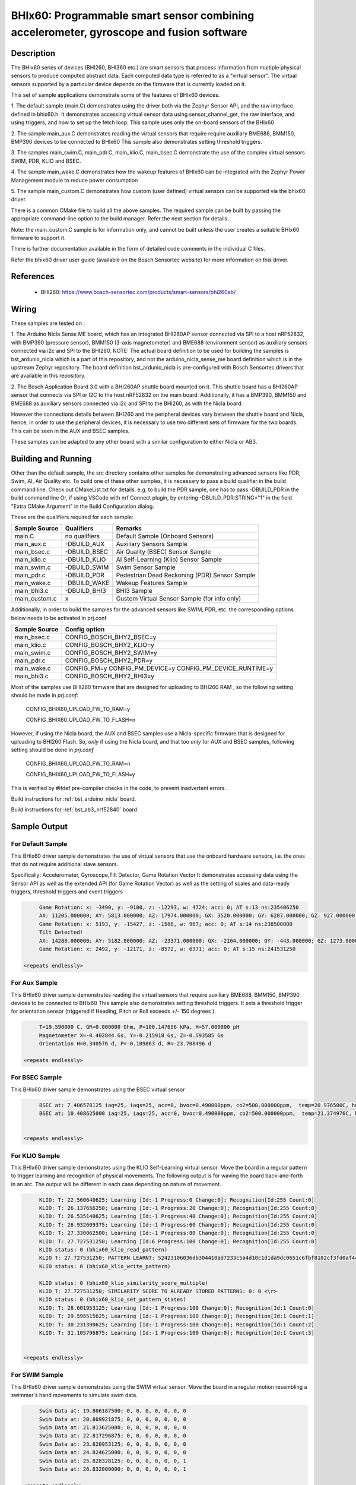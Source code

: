 .. _bhix60:

BHIx60: Programmable smart sensor combining accelerometer, gyroscope and fusion software
########################################################################################

Description
***********
The BHIx60 series of devices (BHI260, BHI360 etc.) are smart sensors that process 
information from multiple physical sensors to produce computed abstract data. 
Each computed data type is referred to as a “virtual sensor”. The virtual sensors 
supported by a particular device depends on the firmware that is currently loaded 
on it.

This set of sample applications demonstrate some of the features of BHIx60 devices.

1. The default sample (main.C) demonstrates using the driver both via the Zephyr 
Sensor API, and the raw interface defined in bhix60.h. It demonstrates accessing 
virtual sensor data using sensor_channel_get, the raw interface, and using triggers, 
and how to set up the fetch loop. This sample uses only the on-board sensors 
of the BHIx60

2. The sample main_aux.C demonstrates reading the virtual sensors that require 
require auxiliary BME688, BMM150, BMP390 devices to be connected to BHIx60
This sample also demonstrates setting threshold triggers.

3. The samples main_swim.C, main_pdr.C, main_klio.C, main_bsec.C demonstrate the use
of the complex virtual sensors SWIM, PDR, KLIO and BSEC.

4. The sample main_wake.C demonstrates how the wakeup features of BHIx60 can be 
integrated with the Zephyr Power Management module to reduce power consumption

5. The sample main_custom.C demonstrates how custom (user defined) virtual sensors
can be supported via the bhix60 driver.

There is a common CMake file to build all the above samples. The required sample
can be built by passing the appropriate command-line option to the build manager.
Refer the next section for details.

Note: the main_custom.C sample is for information only, and cannot be built unless
the user creates a suitable BHIx60 firmware to support it.

There is further documentation available in the form of detailed code comments
in the individual C files.

Refer the bhix60 driver user guide (available on the Bosch Sensortec website) for more
information on this driver.

References
**********

 - BHI260: https://www.bosch-sensortec.com/products/smart-sensors/bhi260ab/

Wiring
*******

These samples are tested on :

1. The Arduino Nicla Sense ME board, which has an integrated BHI260AP sensor 
connected via SPI to a host nRF52832, with BMP390 (pressure sensor), BMM150 (3-axis magnetometer) 
and BME688 (environment sensor) as auxiliary sensors connected via i2c and SPI to the BHI260. 
NOTE: The actual board definition to be used for building the samples is bst_ardunio_nicla
which is a part of this repository, and not the arduino_nicla_sense_me board definition
which is in the upstream Zephyr repository. The board definition bst_ardunio_nicla is pre-configured
with Bosch Sensortec drivers that are available in this repository.
 
2. The Bosch Application Board 3.0 with a BHI260AP shuttle board mounted on it.
This shuttle board has a BHI260AP sensor that connects via SPI or I2C to the host nRF52832
on the main board. Additionally, it has a BMP390, BMM150 and BME688 as auxiliary sensors 
connected via i2c and SPI to the BHI260, as with the Nicla board. 

However the connections details between BHI260 and the peripheral devices vary between the 
shuttle board and Nicla, hence, in order to use the peripheral devices, it is
necessary to use two different sets of firmware for the two boards. 
This can be seen in the AUX and BSEC samples.

These samples can be adapted to any other board with a similar configuration to either Nicla
or AB3.

Building and Running
********************

Other than the default sample, the src directory contains other samples for demonstrating
advanced sensors like PDR, Swim, AI, Air Quality etc. To build one of these other samples,
it is necessary to pass a build qualifier in the build command line. Check out CMakeList.txt
for details. e.g. to build the PDR sample, one has to pass -DBUILD_PDR in the build command line 
Or, if using VSCode with nrf Connect plugin, by entering -DBUILD_PDR:STRING="1" in 
the field "Extra CMake Argument" in the Build Configuration dialog.

These are the qualifiers required for each sample:

+---------------+------------------+-----------------------------------------------+
| Sample Source |  Qualifiers      |      Remarks                                  |
+===============+==================+===============================================+
| main.C        | no qualifiers    | Default Sample (Onboard Sensors)              |
+---------------+------------------+-----------------------------------------------+
| main_aux.c    | -DBUILD_AUX      | Auxiliary Sensors Sample                      |
+---------------+------------------+-----------------------------------------------+
| main_bsec.c   | -DBUILD_BSEC     | Air Quality (BSEC) Sensor Sample              |
+---------------+------------------+-----------------------------------------------+
| main_klio.c   | -DBUILD_KLIO     | AI Self-Learning (Klio) Sensor Sample         |
+---------------+------------------+-----------------------------------------------+
| main_swim.c   | -DBUILD_SWIM     | Swim Sensor Sample                            |
+---------------+------------------+-----------------------------------------------+
| main_pdr.c    | -DBUILD_PDR      | Pedestrian Dead Reckoning (PDR) Sensor Sample |
+---------------+------------------+-----------------------------------------------+
| main_wake.c   | -DBUILD_WAKE     | Wakeup Features Sample                        |
+---------------+------------------+-----------------------------------------------+
| main_bhi3.c   | -DBUILD_BHI3     | BHI3 Sample                                   |
+---------------+------------------+-----------------------------------------------+
| main_custom.c |      x           | Custom Virtual Sensor Sample (for info only)  |
+---------------+------------------+-----------------------------------------------+

Additionally, in order to build the samples for the advanced sensors like SWIM, PDR, etc.
the corresponding options below needs to be activated in prj.conf 

+---------------+----------------------------+
| Sample Source |  Config option             |
+===============+============================+
| main_bsec.c   | CONFIG_BOSCH_BHY2_BSEC=y   |
+---------------+----------------------------+
| main_klio.c   | CONFIG_BOSCH_BHY2_KLIO=y   |
+---------------+----------------------------+
| main_swim.c   | CONFIG_BOSCH_BHY2_SWIM=y   |
+---------------+----------------------------+
| main_pdr.c    | CONFIG_BOSCH_BHY2_PDR=y    |
+---------------+----------------------------+
| main_wake.c   | CONFIG_PM=y                |   
|               | CONFIG_PM_DEVICE=y         |
|               | CONFIG_PM_DEVICE_RUNTIME=y |
+---------------+----------------------------+
| main_bhi3.c   | CONFIG_BOSCH_BHY2_BHI3=y   |
+---------------+----------------------------+

Most of the samples use BHI260 firmware that are designed for uploading to BHI260 RAM
, so the following setting should be made in *prj.conf*:

	CONFIG_BHIX60_UPLOAD_FW_TO_RAM=y
	
	CONFIG_BHIX60_UPLOAD_FW_TO_FLASH=n

However, if using the Nicla board, the AUX and BSEC samples use a Nicla-specific firmware
that is designed for uploading to BHI260 Flash. So, *only* if using the Nicla board, and 
that too *only* for AUX and BSEC samples, following setting should be done in *prj.conf*

	CONFIG_BHIX60_UPLOAD_FW_TO_RAM=n
	
	CONFIG_BHIX60_UPLOAD_FW_TO_FLASH=y

This is verified by #ifdef pre-compiler checks in the code, to prevent inadvertent errors.

Build instructions for :ref:`bst_arduino_nicla` board.


.. zephyr-app-commands::
   :zephyr-app: samples/sensor/bhix60
   :board: bst_arduino_nicla
   :goals: build flash

Build instructions for :ref:`bst_ab3_nrf52840` board.


.. zephyr-app-commands::
   :zephyr-app: samples/sensor/bhix60
   :board: bst_ab3_nrf52840
   :goals: build flash

Sample Output
*************

For Default Sample
==================
This BHix60 driver sample demonstrates the use of virtual sensors that use
the onboard hardware sensors, i.e. the ones that do not require additional 
slave sensors.

Specifically: Accelerometer, Gyroscope,Tilt Detector, Game Rotation Vector
It demonstrates accessing data using the Sensor API as well as the extended API
(for Game Rotation Vector) as well as the setting of scales and 
data-ready triggers, threshold triggers and event triggers 

.. code-block:: console

	Game Rotation: x: -3490, y: -9100, z: -12293, w: 4724; acc: 0; AT s:13 ns:235406250
	AX: 11205.000000; AY: 5813.000000; AZ: 17974.000000; GX: 3520.000000; GY: 6287.000000; GZ: 927.000000;
	Game Rotation: x: 5193, y: -15427, z: -1586, w: 967; acc: 0; AT s:14 ns:238500000
	Tilt Detected!
	AX: 14288.000000; AY: 5182.000000; AZ: -23371.000000; GX: -2164.000000; GY: -443.000000; GZ: 1273.000000;
	Game Rotation: x: 2492, y: -12171, z: -8572, w: 6371; acc: 0; AT s:15 ns:241531250

   <repeats endlessly>

For Aux Sample
==============
This BHIx60 driver sample demonstrates reading the virtual sensors that require 
auxiliary BME688, BMM150, BMP390 devices to be connected to BHIx60
This sample also demonstrates setting threshold triggers. It sets a 
threshold trigger for orientation sensor (triggered if Heading, Pitch or Roll
exceeds +/- 150 degrees ).
   
.. code-block:: console

	T=19.590000 C, GR=0.000000 Ohm, P=100.147656 kPa, H=57.000000 pH
	Magnetometer X=-0.402844 Gs, Y=-0.215918 Gs, Z=-0.593585 Gs
	Orientation H=0.340576 d, P=-0.109863 d, R=-23.708496 d
	
   <repeats endlessly>

For BSEC Sample
===============
This BHIx60 driver sample demonstrates using the BSEC virtual sensor

.. code-block:: console

	BSEC at: 7.406578125 iaq=25, iaqs=25, acc=0, bvoc=0.490000ppm, co2=500.000000ppm,  temp=20.976500C, hum=52.000000pH gas=6.640659 Ohm
	BSEC at: 10.408625000 iaq=25, iaqs=25, acc=0, bvoc=0.490000ppm, co2=500.000000ppm,  temp=21.374976C, hum=51.060000pH gas=6.048913 Ohm


   <repeats endlessly>

For KLIO Sample
===============
This BHIx60 driver sample demonstrates using the KLIO Self-Learning virtual sensor. Move the board
in a regular pattern to trigger learning and recognition of physical movements. The following output
is for waving the board back-and-forth in an arc. The output will be different in each case depending
on nature of movement.

.. code-block:: console

	KLIO: T: 22.560640625; Learning [Id:-1 Progress:0 Change:0]; Recognition[Id:255 Count:0]
	KLIO: T: 26.137656250; Learning [Id:-1 Progress:20 Change:0]; Recognition[Id:255 Count:0]
	KLIO: T: 26.535140625; Learning [Id:-1 Progress:40 Change:0]; Recognition[Id:255 Count:0]
	KLIO: T: 26.932609375; Learning [Id:-1 Progress:60 Change:0]; Recognition[Id:255 Count:0]
	KLIO: T: 27.330062500; Learning [Id:-1 Progress:80 Change:0]; Recognition[Id:255 Count:0]
	KLIO: T: 27.727531250; Learning [Id:6 Progress:100 Change:0]; Recognition[Id:255 Count:0]
	KLIO status: 0 (bhix60_klio_read_pattern)
	KLIO T: 27.727531250; PATTERN LEARNT: 52423106036db304410ad7233c5a4d10c1d1da9dc0651c6fbf8182cf3fd0af44c04332403f1ec751bffcf173c1753e0f41b2115fbf693b903e66ba953f34eba93f85be0dc1500ee540203f64bd4b9b6bbfa58e2b3fccfce23e1ada9c3d37d13fbf2b1969bebe91abbdc4118d3c025e4b3d43501540d16db240db03e8bec8f302bf80ae2f3e0b8c1dbedf2727c04c2b17c15b78033ee37c02bf7c4ba13e
	KLIO status: 0 (bhix60_klio_write_pattern)

	KLIO status: 0 (bhix60_klio_similarity_score_multiple)
	KLIO T: 27.727531250; SIMILARITY SCORE TO ALREADY STORED PATTERNS: 0: 0 <\r>
	KLIO status: 0 (bhix60_klio_set_pattern_states)
	KLIO: T: 28.601953125; Learning [Id:-1 Progress:100 Change:0]; Recognition[Id:1 Count:0]
	KLIO: T: 29.595515625; Learning [Id:-1 Progress:100 Change:0]; Recognition[Id:1 Count:1]
	KLIO: T: 30.231390625; Learning [Id:-1 Progress:100 Change:0]; Recognition[Id:1 Count:2]
	KLIO: T: 31.105796875; Learning [Id:-1 Progress:100 Change:0]; Recognition[Id:1 Count:3]


   <repeats endlessly>

For SWIM Sample
===============
This BHIx60 driver sample demonstrates using the SWIM virtual sensor. Move
the board in a regular motion resembling a swimmer's hand movements to simulate
swim data.

.. code-block:: console

	Swim Data at: 19.806187500; 0, 0, 0, 0, 0, 0, 0
	Swim Data at: 20.809921875; 0, 0, 0, 0, 0, 0, 0
	Swim Data at: 21.813625000; 0, 0, 0, 0, 0, 0, 0
	Swim Data at: 22.817296875; 0, 0, 0, 0, 0, 0, 0
	Swim Data at: 23.820953125; 0, 0, 0, 0, 0, 0, 0
	Swim Data at: 24.824625000; 0, 0, 0, 0, 0, 0, 0
	Swim Data at: 25.828328125; 0, 0, 0, 0, 0, 0, 1
	Swim Data at: 26.832000000; 0, 0, 0, 0, 0, 0, 1

   <repeats endlessly>

For PDR Sample
===============
This BHIx60 driver sample demonstrates using the PDR virtual sensor. Move the board in various
directions to trigger PDR data. Following output is for a particular series of movements. It
will be different in each case.

.. code-block:: console

	PDR at 3.576656250  x=0.000000 y=0.000000 hac=0.000000 hd=0.000000 hdac=0.000000 scnt=0 fr=1 tr=0
	PDR at 10.385031250  x=0.000000 y=0.000000 hac=0.200000 hd=0.000000 hdac=0.000000 scnt=0 fr=0 tr=0
	PDR at 11.279500000  x=0.000000 y=0.000000 hac=0.400000 hd=286.300000 hdac=0.000000 scnt=1 fr=0 tr=0
	PDR at 11.955296875  x=0.000000 y=0.000000 hac=0.200000 hd=264.700000 hdac=0.000000 scnt=2 fr=0 tr=0
	PDR at 12.551515625  x=-1.900000 y=0.000000 hac=0.200000 hd=292.900000 hdac=0.000000 scnt=3 fr=0 tr=0
	PDR at 13.088203125  x=-1.900000 y=0.000000 hac=0.200000 hd=288.200000 hdac=0.000000 scnt=4 fr=0 tr=0
	PDR at 14.082093750  x=-1.800000 y=0.000000 hac=0.200000 hd=349.200000 hdac=0.000000 scnt=5 fr=0 tr=0
	PDR at 15.175343750  x=-1.800000 y=0.000000 hac=0.200000 hd=349.200000 hdac=0.000000 scnt=5 fr=0 tr=0
	PDR at 15.672218750  x=-1.800000 y=0.000000 hac=0.400000 hd=349.200000 hdac=0.000000 scnt=5 fr=0 tr=0
	PDR at 16.169125000  x=-1.800000 y=0.000000 hac=0.600000 hd=349.200000 hdac=0.000000 scnt=5 fr=0 tr=0
	PDR at 16.864796875  x=-1.800000 y=0.000000 hac=0.800000 hd=349.200000 hdac=0.000000 scnt=5 fr=0 tr=0
	PDR at 17.659843750  x=-1.800000 y=0.000000 hac=1.000000 hd=349.200000 hdac=0.000000 scnt=5 fr=0 tr=0
	PDR at 18.276031250  x=-1.800000 y=0.100000 hac=1.200000 hd=0.500000 hdac=0.000000 scnt=6 fr=0 tr=0
	PDR at 18.594046875  x=-1.900000 y=0.100000 hac=0.200000 hd=4.400000 hdac=0.000000 scnt=7 fr=0 tr=0
	PDR at 19.289703125  x=-1.900000 y=0.100000 hac=0.200000 hd=4.400000 hdac=0.000000 scnt=7 fr=0 tr=0
	PDR at 19.786625000  x=-1.900000 y=0.100000 hac=0.400000 hd=147.100000 hdac=0.000000 scnt=8 fr=0 tr=0
	PDR at 20.283515625  x=-1.900000 y=0.100000 hac=0.200000 hd=206.000000 hdac=0.000000 scnt=9 fr=0 tr=0
	PDR at 20.820218750  x=-1.900000 y=0.100000 hac=0.200000 hd=206.000000 hdac=0.000000 scnt=9 fr=0 tr=0
	PDR at 21.396625000  x=-1.900000 y=0.100000 hac=0.400000 hd=206.000000 hdac=0.000000 scnt=9 fr=0 tr=0
	PDR at 21.893546875  x=-1.900000 y=0.100000 hac=0.600000 hd=206.000000 hdac=0.000000 scnt=9 fr=0 tr=0
	PDR at 22.768046875  x=-1.900000 y=0.100000 hac=0.800000 hd=206.000000 hdac=0.000000 scnt=9 fr=0 tr=0
	PDR at 23.443781250  x=-1.900000 y=0.100000 hac=1.000000 hd=206.000000 hdac=0.000000 scnt=9 fr=0 tr=0
	PDR at 23.940656250  x=-1.800000 y=0.000000 hac=1.200000 hd=215.800000 hdac=0.000000 scnt=10 fr=0 tr=0
	PDR at 24.556750000  x=-1.800000 y=0.000000 hac=0.200000 hd=215.800000 hdac=0.000000 scnt=10 fr=0 tr=0
	PDR at 25.053625000  x=-1.800000 y=0.000000 hac=0.400000 hd=215.800000 hdac=0.000000 scnt=10 fr=0 tr=0
	PDR at 25.828734375  x=-1.800000 y=0.000000 hac=0.600000 hd=215.800000 hdac=0.000000 scnt=10 fr=0 tr=0


   <repeats endlessly>

For WAKE Sample
===============
This BHIx60 driver sample demonstrates the use of Wakeup type Virtual
Sensors in conjunction with the Zephyr Power Management Module. It uses 
the motion and stationary sensors to detect motion and no motion. If 
the board is physically stationary for longer than 10 seconds the host
CPU goes into Soft Off state. It resumes when board is moved again.

Accelerometer reading is dumped in active state to simulate normal
functioning of the application

This sample will only work on a Nordic nrf52 platform.  There are certain
operations that cannot currently be written in a platform-independent manner.
Refer comments in the source code for details.

This sample is based on the nrf52 sample `system_off`_ *zephyr/samples/board/nrf/system_off*
When resuming after a Soft Off, the application restarts from the beginning
and all data stored in RAM is lost. The above Nordic sample demonstrates a 
way to retain critical data on RAM between restarts, which can be used in a 
real-life application (not implemented in this sample). 

.. code-block:: console

	bhix60: Boot status (preboot)
	bhix60: Boot status (postboot):31
	bhix60: Kernel version 5991
	X=-9 Y=0 Z=2
	X=-9 Y=0 Z=2
	X=-9 Y=0 Z=2
	X=-9 Y=0 Z=2
	Board is stationary!
	X=-9 Y=0 Z=2
	X=-9 Y=0 Z=2
	X=-9 Y=0 Z=2
	X=-9 Y=0 Z=2
	Entering standby mode
	bhix60: Boot status (preboot)
	bhix60: Boot status (postboot):31
	bhix60: Kernel version 5991
	
Note: After the message, "Entering standby mode", there is no further output until
the board is physically moved. The above output has been simplified to remove 
timestamps and other boot messages.

For BHI3 Sample
===============
This BHIx60 driver sample demonstrates using the BHI360 specific features.

**To be defined**




